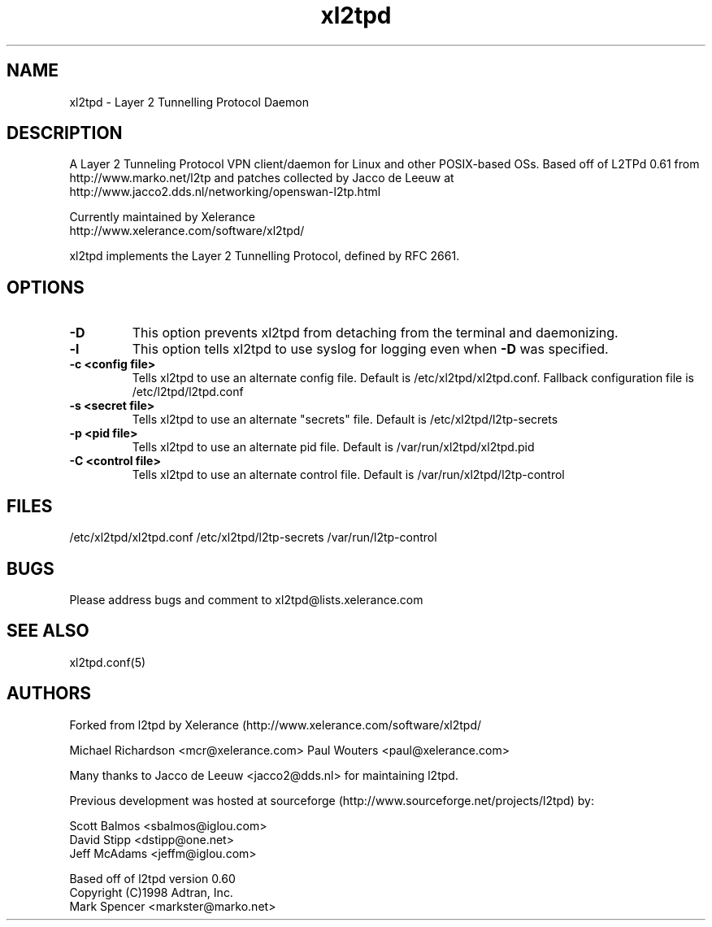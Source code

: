 .TH "xl2tpd" "8" "" "Jeff McAdams" ""
.SH "NAME"
xl2tpd \- Layer 2 Tunnelling Protocol Daemon
.SH "DESCRIPTION"
A Layer 2 Tunneling Protocol VPN client/daemon for Linux and other POSIX-based
OSs. Based off of L2TPd 0.61 from 
  http://www.marko.net/l2tp 
and patches collected by Jacco de Leeuw at
  http://www.jacco2.dds.nl/networking/openswan-l2tp.html

Currently maintained by Xelerance
  http://www.xelerance.com/software/xl2tpd/

xl2tpd implements the Layer 2 Tunnelling Protocol, defined by RFC 2661.

.SH "OPTIONS"
.TP 
.B -D
This option prevents xl2tpd from detaching from the terminal and
daemonizing.  

.TP 
.B -l
This option tells xl2tpd to use syslog for logging even when \fB\-D\fR
was specified.

.TP
.B -c <config file>
Tells xl2tpd to use an alternate config file.  Default is
/etc/xl2tpd/xl2tpd.conf. Fallback configuration file is
/etc/l2tpd/l2tpd.conf

.TP 
.B -s <secret file>
Tells xl2tpd to use an alternate "secrets" file.  Default is
/etc/xl2tpd/l2tp-secrets

.TP 
.B -p <pid file>
Tells xl2tpd to use an alternate pid file.  Default is
/var/run/xl2tpd/xl2tpd.pid

.TP 
.B -C <control file>
Tells xl2tpd to use an alternate control file.  Default is
/var/run/xl2tpd/l2tp-control


.SH "FILES"

\fB\fR/etc/xl2tpd/xl2tpd.conf \fB\fR/etc/xl2tpd/l2tp\-secrets 
\fB\fR/var/run/l2tp\-control
.SH "BUGS"

Please address bugs and comment to xl2tpd@lists.xelerance.com
.SH "SEE ALSO"

\fB\fRxl2tpd.conf(5)
.SH "AUTHORS"
Forked from l2tpd by Xelerance (http://www.xelerance.com/software/xl2tpd/

Michael Richardson <mcr@xelerance.com>
Paul Wouters <paul@xelerance.com>

Many thanks to Jacco de Leeuw <jacco2@dds.nl> for maintaining l2tpd.


Previous development was hosted at sourceforge
(http://www.sourceforge.net/projects/l2tpd) by:
.P
Scott Balmos <sbalmos@iglou.com>
.br
David Stipp <dstipp@one.net>
.br
Jeff McAdams <jeffm@iglou.com>


Based off of l2tpd version 0.60
.br
Copyright (C)1998 Adtran, Inc.
.br
Mark Spencer <markster@marko.net>

